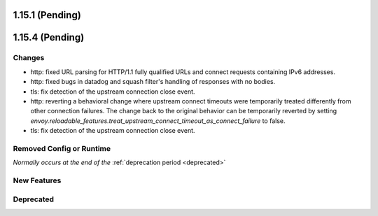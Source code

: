 1.15.1 (Pending)
================
1.15.4 (Pending)
================

Changes
-------

* http: fixed URL parsing for HTTP/1.1 fully qualified URLs and connect requests containing IPv6 addresses.
* http: fixed bugs in datadog and squash filter's handling of responses with no bodies.
* tls: fix detection of the upstream connection close event.
* http: reverting a behavioral change where upstream connect timeouts were temporarily treated differently from other connection failures. The change back to the original behavior can be temporarily reverted by setting `envoy.reloadable_features.treat_upstream_connect_timeout_as_connect_failure` to false.
* tls: fix detection of the upstream connection close event.

Removed Config or Runtime
-------------------------
*Normally occurs at the end of the* :ref:`deprecation period <deprecated>`

New Features
------------

Deprecated
----------
